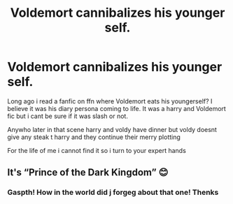 #+TITLE: Voldemort cannibalizes his younger self.

* Voldemort cannibalizes his younger self.
:PROPERTIES:
:Author: akira1212467
:Score: 1
:DateUnix: 1586594686.0
:DateShort: 2020-Apr-11
:FlairText: What's That Fic?
:END:
Long ago i read a fanfic on ffn where Voldemort eats his youngerself? I believe it was his diary persona coming to life. It was a harry and Voldemort fic but i cant be sure if it was slash or not.

Anywho later in that scene harry and voldy have dinner but voldy doesnt give any steak t harry and they continue their merry plotting

For the life of me i cannot find it so i turn to your expert hands


** It's “Prince of the Dark Kingdom” 😊
:PROPERTIES:
:Author: Morgaine_B
:Score: 2
:DateUnix: 1586598393.0
:DateShort: 2020-Apr-11
:END:

*** Gaspth! How in the world did j forgeg about that one! Thenks
:PROPERTIES:
:Author: akira1212467
:Score: 1
:DateUnix: 1586599981.0
:DateShort: 2020-Apr-11
:END:
